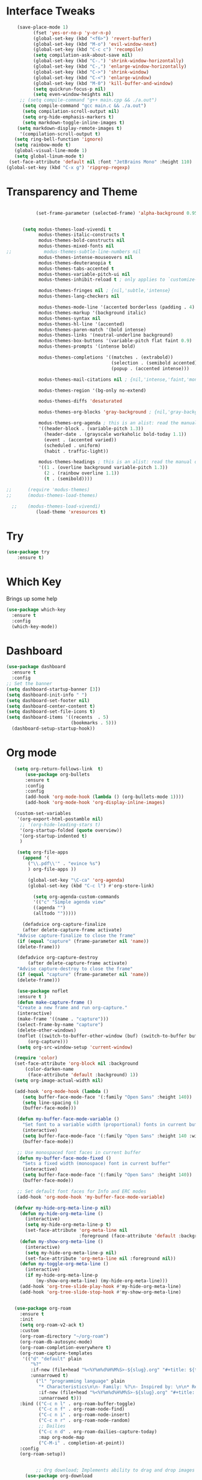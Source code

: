 #+STARTUP: overview
* Interface Tweaks
#+BEGIN_SRC emacs-lisp
     (save-place-mode 1)
           (fset 'yes-or-no-p 'y-or-n-p)
           (global-set-key (kbd "<f6>") 'revert-buffer)
           (global-set-key (kbd "M-o") 'evil-window-next)
           (global-set-key (kbd "C-c c") 'recompile)
           (setq compilation-ask-about-save nil)
           (global-set-key (kbd "C-.") 'shrink-window-horizontally)
           (global-set-key (kbd "C-,") 'enlarge-window-horizontally)
           (global-set-key (kbd "C->") 'shrink-window)
           (global-set-key (kbd "C-<") 'enlarge-window)
           (global-set-key (kbd "M-0") 'kill-buffer-and-window)
           (setq quickrun-focus-p nil)
           (setq even-window-heights nil)
      ;; (setq compile-command "g++ main.cpp && ./a.out")
       (setq compile-command "gcc main.c && ./a.out")
       (setq compilation-scroll-output nil)
       (setq org-hide-emphasis-markers t)
       (setq markdown-toggle-inline-images t)
     (setq markdown-display-remote-images t)
      '(compilation-scroll-output t)
    (setq ring-bell-function 'ignore)
    (setq rainbow-mode t)
    (global-visual-line-mode 1)
    (setq global-linum-mode t)
  (set-face-attribute 'default nil :font "JetBrains Mono" :height 110)
 (global-set-key (kbd "C-x g") 'ripgrep-regexp)
#+END_SRC
* Transparency and Theme
#+BEGIN_SRC emacs-lisp

           (set-frame-parameter (selected-frame) 'alpha-background 0.95)


      (setq modus-themes-load-vivendi t
            modus-themes-italic-constructs t
            modus-themes-bold-constructs nil
            modus-themes-mixed-fonts nil
;;            modus-themes-subtle-line-numbers nil
            modus-themes-intense-mouseovers nil
            modus-themes-deuteranopia t
            modus-themes-tabs-accented t
            modus-themes-variable-pitch-ui nil
            modus-themes-inhibit-reload t ; only applies to `customize-set-variable' and related

            modus-themes-fringes nil ; {nil,'subtle,'intense}
            modus-themes-lang-checkers nil

            modus-themes-mode-line '(accented borderless (padding . 4) (height . 0.9))         
            modus-themes-markup '(background italic)
            modus-themes-syntax nil
            modus-themes-hl-line '(accented)
            modus-themes-paren-match '(bold intense)
            modus-themes-links '(neutral-underline background)
            modus-themes-box-buttons '(variable-pitch flat faint 0.9)
            modus-themes-prompts '(intense bold)

            modus-themes-completions '((matches . (extrabold))
                                       (selection . (semibold accented))
                                       (popup . (accented intense)))

            modus-themes-mail-citations nil ; {nil,'intense,'faint,'monochrome}

            modus-themes-region '(bg-only no-extend)
          
            modus-themes-diffs 'desaturated

            modus-themes-org-blocks 'gray-background ; {nil,'gray-background,'tinted-background}

            modus-themes-org-agenda ; this is an alist: read the manual or its doc string
            '((header-block . (variable-pitch 1.3))
              (header-date . (grayscale workaholic bold-today 1.1))
              (event . (accented varied))
              (scheduled . uniform)
              (habit . traffic-light))

            modus-themes-headings ; this is an alist: read the manual or its doc string
            '((1 . (overline background variable-pitch 1.3))
              (2 . (rainbow overline 1.1))
              (t . (semibold))))

;;      (require 'modus-themes)
;;      (modus-themes-load-themes)

  ;;    (modus-themes-load-vivendi)
           (load-theme 'xresources t)

#+END_SRC

#+RESULTS:
: t
* Try
#+BEGIN_SRC emacs-lisp
(use-package try
	:ensure t)
#+END_SRC

* Which Key
  Brings up some help
  #+BEGIN_SRC emacs-lisp
  (use-package which-key
	:ensure t
	:config
	(which-key-mode))
  #+END_SRC
* Dashboard
#+BEGIN_SRC emacs-lisp
(use-package dashboard
  :ensure t
  :config
;; Set the banner
(setq dashboard-startup-banner [3])
(setq dashboard-init-info " ")
(setq dashboard-set-footer nil)
(setq dashboard-center-content t)
(setq dashboard-set-file-icons t)
(setq dashboard-items '((recents  . 5)
                        (bookmarks . 5)))
  (dashboard-setup-startup-hook))
 #+end_src
* Org mode
  #+BEGIN_SRC emacs-lisp
    (setq org-return-follows-link  t)
        (use-package org-bullets
        :ensure t
        :config
        :config
        (add-hook 'org-mode-hook (lambda () (org-bullets-mode 1))))
        (add-hook 'org-mode-hook 'org-display-inline-images)

    (custom-set-variables
     '(org-export-html-postamble nil)
      ;; '(org-hide-leading-stars t)
      '(org-startup-folded (quote overview))
      '(org-startup-indented t)
      )

     (setq org-file-apps
       (append '(
         ("\\.pdf\\'" . "evince %s")
         ) org-file-apps ))

         (global-set-key "\C-ca" 'org-agenda)
         (global-set-key (kbd "C-c l") #'org-store-link)

           (setq org-agenda-custom-commands
           '(("c" "Simple agenda view"
           ((agenda "")
           (alltodo "")))))

       (defadvice org-capture-finalize
       (after delete-capture-frame activate)
     "Advise capture-finalize to close the frame"
     (if (equal "capture" (frame-parameter nil 'name))
     (delete-frame)))

     (defadvice org-capture-destroy
         (after delete-capture-frame activate)
     "Advise capture-destroy to close the frame"
     (if (equal "capture" (frame-parameter nil 'name))
     (delete-frame)))

     (use-package noflet
     :ensure t )
     (defun make-capture-frame ()
     "Create a new frame and run org-capture."
     (interactive)
     (make-frame '((name . "capture")))
     (select-frame-by-name "capture")
     (delete-other-windows)
     (noflet ((switch-to-buffer-other-window (buf) (switch-to-buffer buf)))
         (org-capture)))
     (setq org-src-window-setup 'current-window)

    (require 'color)
    (set-face-attribute 'org-block nil :background
        (color-darken-name
         (face-attribute 'default :background) 1))
    (setq org-image-actual-width nil)

    (add-hook 'org-mode-hook (lambda ()
       (setq buffer-face-mode-face '(:family "Open Sans" :height 140))
       (setq line-spacing 6)
       (buffer-face-mode)))

     (defun my-buffer-face-mode-variable ()
       "Set font to a variable width (proportional) fonts in current buffer"
       (interactive)
       (setq buffer-face-mode-face '(:family "Open Sans" :height 140 :width semi-condensed))
       (buffer-face-mode))

     ;; Use monospaced font faces in current buffer
     (defun my-buffer-face-mode-fixed ()
       "Sets a fixed width (monospace) font in current buffer"
       (interactive)
       (setq buffer-face-mode-face '(:family "Open Sans" :height 140))
       (buffer-face-mode))

     ;; Set default font faces for Info and ERC modes
     (add-hook 'org-mode-hook 'my-buffer-face-mode-variable)

    (defvar my-hide-org-meta-line-p nil)
      (defun my-hide-org-meta-line ()
        (interactive)
        (setq my-hide-org-meta-line-p t)
        (set-face-attribute 'org-meta-line nil
                            :foreground (face-attribute 'default :background)))
      (defun my-show-org-meta-line ()
        (interactive)
        (setq my-hide-org-meta-line-p nil)
        (set-face-attribute 'org-meta-line nil :foreground nil))
      (defun my-toggle-org-meta-line ()
        (interactive)
        (if my-hide-org-meta-line-p
            (my-show-org-meta-line) (my-hide-org-meta-line)))
      (add-hook 'org-tree-slide-play-hook #'my-hide-org-meta-line)
      (add-hook 'org-tree-slide-stop-hook #'my-show-org-meta-line)


    (use-package org-roam
      :ensure t
      :init
      (setq org-roam-v2-ack t)
      :custom
      (org-roam-directory "~/org-roam")
      (org-roam-db-autosync-mode)
      (org-roam-completion-everywhere t)
      (org-roam-capture-templates
       '(("d" "default" plain
          "%?"
          :if-new (file+head "%<%Y%m%d%H%M%S>-${slug}.org" "#+title: ${title}\n")
          :unnarrowed t)
            ("l" "programming language" plain
             "* Characteristics\n\n- Family: %?\n- Inspired by: \n\n* Reference:\n\n"
             :if-new (file+head "%<%Y%m%d%H%M%S>-${slug}.org" "#+title: ${title}\n")
             :unnarrowed t)))         
      :bind (("C-c n l" . org-roam-buffer-toggle)
             ("C-c n f" . org-roam-node-find)             
             ("C-c n i" . org-roam-node-insert)
             ("C-c n r" . org-roam-node-random)                     
             ;; Dailies
             ("C-c n d" . org-roam-dailies-capture-today)
             :map org-mode-map
             ("C-M-i" . completion-at-point))
      :config
      (org-roam-setup))


            ;; Org download; Implements ability to drag and drop images into org-mode.
        (use-package org-download
          :ensure t
          :config
          ;; Add support to dired
          (add-hook 'dired-mode-hook 'org-download-enable)
          ;; org-download default directory
           (setq-default org-download-image-dir "~/.emacs.d/images")
          (setq org-download-image-html-width '320))


     ; (use-package mixed-pitch
     ;   :hook
     ;   (org-mode . mixed-pitch-mode)
     ;   :config
     ;   (set-face-attribute 'default nil :font "Open Sans"  :height 140)
     ;   (set-face-attribute 'fixed-pitch nil :font "Open Sans")
     ;   (set-face-attribute 'variable-pitch nil :font "Open Sans"))
     ;;  (add-hook 'mixed-pitch-mode-hook #'solaire-mode-reset)



 (setq org-agenda-files '("~/org-roam"))

  #+END_SRC

  #+RESULTS:
  : make-capture-frame
* Ace windows/buffer-move for easy window switching
  #+BEGIN_SRC emacs-lisp
    (use-package ace-window
    :ensure t
    :init
    (progn
    (global-set-key (kbd "C-x o") 'ace-window)
      (custom-set-faces
       '(aw-leading-char-face
         ((t (:inherit ace-jump-face-foreground :height 3.0)))))
      ))

    (use-package buffer-move
      :bind (
         ("<C-S-left>" . buf-move-left)
         ("<C-S-down>" . buf-move-down)
         ("<C-S-up>" . buf-move-up)
         ("<C-S-right>" . buf-move-right))
    )

  #+END_SRC

* Swiper / Ivy / Counsel / Smex
  Swiper gives us a really efficient incremental search with regular expressions
  and Ivy / Counsel replace a lot of ido or helms completion functionality
  #+BEGIN_SRC emacs-lisp

             (use-package counsel
          :ensure t
            :bind
            (("M-y" . counsel-yank-pop)
             :map ivy-minibuffer-map
             ("M-y" . ivy-next-line)))


            (use-package ivy
            :ensure t
            :diminish (ivy-mode)
            :bind (("C-x b" . ivy-switch-buffer))
            :config
            (ivy-mode 1)
            (setq ivy-use-virtual-buffers t)
            (setq ivy-display-style 'fancy))


            (use-package swiper
            :ensure t
            :bind (("C-s" . swiper)
                   ("C-r" . swiper)
                   ("C-c C-r" . ivy-resume)
                   ("C-x C-f" . counsel-find-file))
            :config
            (progn
              (ivy-mode 1)
              (setq ivy-use-virtual-buffers t)
              (setq ivy-display-style 'fancy)
              (define-key read-expression-map (kbd "C-r") 'counsel-expression-history)
              ))


        (use-package smex
          :ensure t
          :config
          (global-set-key (kbd "M-x") 'helm-smex)
        (global-set-key (kbd "M-X") 'smex-major-mode-commands))

    (global-set-key (kbd "C-x C-f") #'helm-find-files)
    (helm-mode 1)

  #+END_SRC

* Avy - navigate by searching for a letter on the screen and jumping to it
  #+BEGIN_SRC emacs-lisp
  (use-package avy
  :ensure t
  :bind ("M-s" . avy-goto-word-1)) ;; changed from char as per jcs
  #+END_SRC
* Flycheck
  #+BEGIN_SRC emacs-lisp
    (use-package flycheck
      :ensure t
      :init
      (global-flycheck-mode t))

  #+END_SRC
* Yasnippet
  #+BEGIN_SRC emacs-lisp
    (use-package yasnippet
      :ensure t
      :init
        (yas-global-mode 1))

  #+END_SRC
* Undo Tree
  #+BEGIN_SRC emacs-lisp
    (use-package undo-tree
      :ensure t
      :config
      :init
      (global-undo-tree-mode 1)
      (global-set-key (kbd "C-u") 'undo-tree-visualizer-toggle-timestamps)
      (global-undo-tree-mode))

  #+END_SRC
* Misc packages
  #+BEGIN_SRC emacs-lisp

      ; Highlights the current cursor line
      (global-hl-line-mode t)
      (set-face-background hl-line-face "gray13")
      (set-face-background 'hl-line "grey13")
      ; flashes the cursor's line when you scroll
      (use-package beacon
      :ensure t
      :config
      (beacon-mode 1)
      )
  
      ; expand the marked region in semantic increments (negative prefix to reduce region)
      (use-package expand-region
      :ensure t
      :config
      (global-set-key (kbd "C-=") 'er/expand-region))

    (setq save-interprogram-paste-before-kill t)

    (global-auto-revert-mode 1) ;; you might not want this
    (setq auto-revert-verbose nil) ;; or this
    (global-set-key (kbd "<f6>") 'revert-buffer)

    (require 'org-tempo)
  
  #+END_SRC
  
* iedit and narrow / widen dwim

  #+BEGIN_SRC emacs-lisp
  ; mark and edit all copies of the marked region simultaniously.
  (use-package iedit
  :ensure t)
  
  ; if you're windened, narrow to the region, if you're narrowed, widen
  ; bound to C-x n
  (defun narrow-or-widen-dwim (p)
  "If the buffer is narrowed, it widens. Otherwise, it narrows intelligently.
  Intelligently means: region, org-src-block, org-subtree, or defun,
  whichever applies first.
  Narrowing to org-src-block actually calls `org-edit-src-code'.
  
  With prefix P, don't widen, just narrow even if buffer is already
  narrowed."
  (interactive "P")
  (declare (interactive-only))
  (cond ((and (buffer-narrowed-p) (not p)) (widen))
  ((region-active-p)
  (narrow-to-region (region-beginning) (region-end)))
  ((derived-mode-p 'org-mode)
  ;; `org-edit-src-code' is not a real narrowing command.
  ;; Remove this first conditional if you don't want it.
  (cond ((ignore-errors (org-edit-src-code))
  (delete-other-windows))
  ((org-at-block-p)
  (org-narrow-to-block))
  (t (org-narrow-to-subtree))))
  (t (narrow-to-defun))))
  
  ;; (define-key endless/toggle-map "n" #'narrow-or-widen-dwim)
  ;; This line actually replaces Emacs' entire narrowing keymap, that's
  ;; how much I like this command. Only copy it if that's what you want.
;;  (define-key ctl-x-map "n" #'narrow-or-widen-dwim)
;; (require 'cl)
  #+END_SRC


  #+RESULTS:
  : narrow-or-widen-dwim

* Web Mode
#+BEGIN_SRC emacs-lisp
  (use-package web-mode
    :ensure t
    :config
	 (add-to-list 'auto-mode-alist '("\\.html?\\'" . web-mode))
	 (setq web-mode-engines-alist
	       '(("django"    . "\\.html\\'")))
	 (setq web-mode-ac-sources-alist
	       '(("css" . (ac-source-css-property))
		 ("html" . (ac-source-words-in-buffer ac-source-abbrev))))
(setq web-mode-enable-auto-closing t))
(setq web-mode-enable-auto-quoting t) ; this fixes the quote problem I mentioned


#+END_SRC

#+RESULTS:
: t

* Hydra
#+BEGIN_SRC emacs-lisp
  (use-package hydra
    :ensure hydra
    :init
    (global-set-key
    (kbd "C-x t")
	    (defhydra toggle (:color blue)
	      "toggle"
	      ("a" abbrev-mode "abbrev")
	      ("s" flyspell-mode "flyspell")
	      ("d" toggle-debug-on-error "debug")
	      ("c" fci-mode "fCi")
	      ("f" auto-fill-mode "fill")
	      ("t" toggle-truncate-lines "truncate")
	      ("w" whitespace-mode "whitespace")
	      ("q" nil "cancel")))
    (global-set-key
     (kbd "C-x j")
     (defhydra gotoline
       ( :pre (linum-mode 1)
	      :post (linum-mode -1))
       "goto"
       ("t" (lambda () (interactive)(move-to-window-line-top-bottom 0)) "top")
       ("b" (lambda () (interactive)(move-to-window-line-top-bottom -1)) "bottom")
       ("m" (lambda () (interactive)(move-to-window-line-top-bottom)) "middle")
       ("e" (lambda () (interactive)(end-of-buffer)) "end")
       ("c" recenter-top-bottom "recenter")
       ("n" next-line "down")
       ("p" (lambda () (interactive) (forward-line -1))  "up")
       ("g" goto-line "goto-line")
       ))
    (global-set-key
     (kbd "C-c t")
     (defhydra hydra-global-org (:color blue)
       "Org"
       ("t" org-timer-start "Start Timer")
       ("s" org-timer-stop "Stop Timer")
       ("r" org-timer-set-timer "Set Timer") ; This one requires you be in an orgmode doc, as it sets the timer for the header
       ("p" org-timer "Print Timer") ; output timer value to buffer
       ("w" (org-clock-in '(4)) "Clock-In") ; used with (org-clock-persistence-insinuate) (setq org-clock-persist t)
       ("o" org-clock-out "Clock-Out") ; you might also want (setq org-log-note-clock-out t)
       ("j" org-clock-goto "Clock Goto") ; global visit the clocked task
       ("c" org-capture "Capture") ; Don't forget to define the captures you want http://orgmode.org/manual/Capture.html
	     ("l" (or )rg-capture-goto-last-stored "Last Capture"))

     ))
#+END_SRC

#+RESULTS:

;;* c++
;;#+begin_src emacs-lisp
;;  (use-package ggtags
;;    :ensure t
;;    :config
;;    (add-hook 'c-mode-common-hook
;;              (lambda ()
;;                (when (derived-mode-p 'c-mode 'c++-mode)
;;                  (ggtags-mode 1)))))
;;
;;#+end_src

#+RESULTS:
: t

* IBUFFER
#+BEGIN_SRC emacs-lisp
(global-set-key (kbd "C-x C-b") 'ibuffer)
 (setq ibuffer-saved-filter-groups
	(quote (("default"
		 ("dired" (mode . dired-mode))
		 ("org" (name . "^.*org$"))
	       
		 ("web" (or (mode . web-mode) (mode . js2-mode)))
		 ("shell" (or (mode . eshell-mode) (mode . shell-mode)))
		 ("mu4e" (or

                (mode . mu4e-compose-mode)
                (name . "\*mu4e\*")
                ))
		 ("programming" (or
				 (mode . python-mode)
				 (mode . c++-mode)))
		 ("emacs" (or
			   (name . "^\\*scratch\\*$")
			   (name . "^\\*Messages\\*$")))
		 ))))
 (add-hook 'ibuffer-mode-hook
	    (lambda ()
	      (ibuffer-auto-mode 1)
	      (ibuffer-switch-to-saved-filter-groups "default")))

 ;; don't show these
					  ;(add-to-list 'ibuffer-never-show-predicates "zowie")
 ;; Don't show filter groups if there are no buffers in that group
 (setq ibuffer-show-empty-filter-groups nil)

 ;; Don't ask for confirmation to delete marked buffers
 (setq ibuffer-expert t)

#+END_SRC emacs-lisp

* Emmet mode
#+BEGIN_SRC emacs-lisp
  (use-package emmet-mode
  :ensure t
  :config
  (add-hook 'sgml-mode-hook 'emmet-mode) ;; Auto-start on any markup modes
  (add-hook 'web-mode-hook 'emmet-mode) ;; Auto-start on any markup modes
  (add-hook 'css-mode-hook  'emmet-mode) ;; enable Emmet's css abbreviation.
  )

#+END_SRC

#+RESULTS:
: t

* Treemacs
#+BEGIN_SRC emacs-lisp
  (use-package treemacs
    :ensure t
    :defer t
    :config
    (progn

      (setq treemacs-follow-after-init          t
            treemacs-width                      25
            treemacs-indentation                2
            treemacs-git-integration            t
            treemacs-collapse-dirs              3
            treemacs-silent-refresh             nil
            treemacs-change-root-without-asking nil
            treemacs-sorting                    'alphabetic-desc
            treemacs-show-hidden-files          t
            treemacs-never-persist              nil
            treemacs-is-never-other-window      nil
            treemacs-goto-tag-strategy          'refetch-index)

      (treemacs-follow-mode t)
      (treemacs-filewatch-mode t))
    :bind
    (:map global-map
          ([f9]        . treemacs)
;;          ("M-0"       . treemacs-select-window)
        ))
  (use-package treemacs-projectile
    :defer t
    :ensure t
    :config
    (setq treemacs-header-function #'treemacs-projectile-create-header)
)

#+END_SRC
#+RESULTS:

* auto-yasnippet
;;#+begin_src emacs-lisp
;;    (use-package auto-yasnippet
;;      (yas-global-mode 1)
;;      :ensure t)
#+end_src

#+RESULTS:
* LSP
#+BEGIN_SRC emacs-lisp
    (use-package lsp-mode
      :ensure t
      :config
      :commands lsp
      :custom
     ;; :require lsp-mode
      (lsp-auto-guess-root nil)
      (setq lsp t)
      (lsp-prefer-flymake nil) ; Use flycheck instead of flymake
      :bind (:map lsp-mode-map ("C-c C-f" . lsp-format-buffer))
      :hook ((python-mode c-mode java-mode c++-mode php-mode) . lsp))
    (add-hook 'prog-mode-hool #'lsp)


  ;; Setup for Python development
  
  (use-package python-mode
  :ensure t
  :hook (python-mode . lsp-deferred)
  :custom
  (python-shell-interpreter "python3")
  (dap-python-executable "python3")
  ;;(dap-python-debugger 'debugpy)
  :config
  (require 'dap-python))



  (use-package lsp-ui
    :ensure t
    ;; gets started by lsp-mode
    :commands lsp-ui-mode
    :config
    ;; display information about symbols on the current line as we type?
    (setq lsp-ui-sideline-enable t)
    ;; indicate if lsp-ui-doc should be rendered on hover at every symbol. if nil
    ;; `(lsp-ui-doc-show)` can still be used to open the docs for a symbol.
    (setq lsp-ui-doc-enable nil) ;; set to t to automatically show documentation on keyboard cursor position
    (setq lsp-ui-doc-max-width 70)
    (setq lsp-ui-doc-max-height 10)
    (setq lsp-ui-doc-delay 0.0)
    (setq lsp-ui-doc-position 'at-point)
    ;; disaply doc in a WebKit widget?
    (setq lsp-ui-doc-use-webkit nil)
    ;; enable lsp-ui-peek feature: M-x lsp-ui-peek-find-{references,definitions}
    (setq lsp-ui-peek-enable t)
    ;; show peek view even if there is only one candidate
    (setq lsp-ui-peek-always-show t)
    (setq lsp-ui-doc-show-with-cursor t)
    ;; lsp-ui specific keybindings
    (define-key lsp-mode-map (kbd "C-c p d") #'lsp-ui-peek-find-definitions)
    (define-key lsp-mode-map (kbd "C-c p r") #'lsp-ui-peek-find-references)
    (define-key lsp-mode-map (kbd "C-c z")   #'lsp-ui-doc-focus-frame)
    )

#+END_SRC

#+RESULTS:

* Company
#+BEGIN_SRC emacs-lisp
(use-package company
:ensure t
:config
(setq company-idle-delay 0)
(setq company-minimum-prefix-length 1)

(global-company-mode t)
)

#+END_SRC

#+RESULTS:
: t

* Functions

#+BEGIN_SRC emacs-lisp
  
    ;; font scaling
    (use-package default-text-scale
      :ensure t
     :config
      (global-set-key (kbd "C-M-=") 'default-text-scale-increase)
      (global-set-key (kbd "C-M--") 'default-text-scale-decrease))

#+END_SRC

#+RESULTS:
: t

* Dap mode
#+BEGIN_SRC emacs-lisp
  ;;  (use-package dap-mode
  ;;    :ensure t
  ;;    :after (lsp-mode)
  ;;    :functions dap-hydra/nil
  ;;    :config
  ;;    :bind (:map lsp-mode-map
  ;;           ("<f5>" . dap-debug)
  ;;           ("M-<f5>" . dap-hydra))
  ;;    :hook ((dap-mode . dap-ui-mode)
  ;;      (dap-session-created . (lambda (&_rest) (dap-hydra)))
  ;;      (dap-terminated . (lambda (&_rest) (dap-hydra/nil)))))


  (use-package dap-mode
  ;; Uncomment the config below if you want all UI panes to be hidden by default!
  ;; :custom
  ;; (lsp-enable-dap-auto-configure nil)
  ;; :config
  ;; (dap-ui-mode 1)

  :config
  ;; Set up Node debugging
  (require 'dap-node)
  (dap-node-setup) ;; Automatically installs Node debug adapter if needed

  ;; Bind `C-c l d` to `dap-hydra` for easy access
  (general-define-key
    :keymaps 'lsp-mode-map
    :prefix lsp-keymap-prefix
    "d" '(dap-hydra t :wk "debugger")))
  (require 'dap-python)


  (dap-register-debug-template "My App"
  (list :type "python"
        :args "-i"
        :cwd nil
        :env '(("DEBUG" . "1"))
        :target-module (expand-file-name "~/src/myapp/.env/bin/myapp")
        :request "launch"
        :name "My App"))



#+END_SRC

#+RESULTS:

* Helm
#+begin_src emacs-lisp
    (use-package helm-lsp)
  :ensure t
#+end_src

#+RESULTS:
: t

* ewal
#+begin_src emacs-lisp

   (use-package ewal
      :init
      (setq ewal-use-built-in-always-p nil
            ewal-use-built-in-on-failure-p t
            ewal-built-in-palette "sexy-material"))

#+end_src

#+RESULTS:
: t


#+begin_src emacs-lisp
  (setq lsp-java-autobuild-enabled t)

#+end_src

* Set Emacs backup/undo/autosave folder
#+begin_src emacs-lisp
  (setq backup-directory-alist '(("" . "~/.emacs.d/cache/backup/")))
  (setq undo-tree-history-directory-alist '(("." . "~/.emacs.d/cache/undo/")))
  (setq auto-save-file-name-transforms `((".*" "~/.emacs.d/cache/autosave/" t)))
#+end_src
* PHP
#+begin_src emacs-lisp
;  (use-package 'flymake-php
;  :ensure t
;  :config)
  (add-hook 'php-mode-hook 'flymake-php-load)

  (add-hook 'php-mode-hook
            '(lambda ()
              ; (auto-complete-mode t)
               (require 'ac-php)
               (setq ac-sources '(ac-source-php))
               (yas-global-mode 1)

               (define-key php-mode-map (kbd "C-]")
                 'ac-php-find-symbol-at-point)
               (define-key php-mode-map (kbd "C-t")
                 'ac-php-location-stack-back)))




#+end_src
* Multi-web mode
#+begin_src emacs-lisp
    (require 'multi-web-mode)
  (setq mweb-default-major-mode 'html-mode)
  (setq mweb-tags
    '((php-mode "<\\?php\\|<\\? \\|<\\?=" "\\?>")
      (js-mode  "<script[^>]*>" "</script>")
      (css-mode "<style[^>]*>" "</style>")))
  (setq mweb-filename-extensions '("php" "htm" "html" "ctp"
                                   "phtml" "php4" "php5"))
#+end_src

* Rust
#+begin_src emacs-lisp
  (add-hook 'rust-mode-hook
          (lambda () (setq indent-tabs-mode nil)))

  (setq rust-format-on-save t)

  (add-hook 'rust-mode-hook
          (lambda () (prettify-symbols-mode)))

;; (define-key rust-mode (kbd "C-c C-c") 'rust-run)

#+end_src
* EAF
#+BEGIN_SRC emacs-lisp
      (use-package eaf
        :load-path "~/.emacs.d/site-lisp/emacs-application-framework"
        :custom
        ; See https://github.com/emacs-eaf/emacs-application-framework/wiki/Customization
        (eaf-browser-continue-where-left-off t)
        (eaf-browser-enable-adblocker t)
        (browse-url-browser-function 'eaf-open-browser)
        (defalias 'browse-web #'eaf-open-browser)
        (eaf-bind-key scroll_up "C-n" eaf-pdf-viewer-keybinding)
        (eaf-bind-key scroll_down "C-p" eaf-pdf-viewer-keybinding)
        (eaf-bind-key take_photo "p" eaf-camera-keybinding)
        (eaf-bind-key nil "M-q" eaf-browser-keybinding)) ;; unbind, see more in the Wiki
        :config
        (require 'eaf-browser)
(require 'eaf-terminal)
(require 'eaf-system-monitor)
(require 'eaf-git)
(require 'eaf-markdown-previewer)
(require 'eaf-music-player)
(require 'eaf-image-viewer)
(require 'eaf-video-player)
(require 'eaf-file-sender)
(require 'eaf-file-manager)
(require 'eaf-rss-reader)
(require 'eaf-file-browser)
(require 'eaf-pdf-viewer)
(require 'eaf-netease-cloud-music)
(require 'eaf-org-previewer)

#+END_SRC
* Other stuff
#+BEGIN_SRC emacs-lisp
     (set-background-color "black")
                (load-theme 'xresources t)
                (load-theme 'xresources t)
                (load-theme 'xresources t)
     (defun my-set-background-color (&optional frame)
     "Set custom background color."
     (with-selected-frame (or frame (selected-frame))
       (set-background-color "black")))

   ;; Run later, for client frames...
   (add-hook 'after-make-frame-functions 'my-set-background-color)
   ;; ...and now, for the initial frame.
   (my-set-background-color)

   (setq redisplay-dont-pause t
   scroll-margin 10
   scroll-step 1
   scroll-conservatively 1000
   scroll-preserve-screen-position 1)

  '(elcord-mode t nil (elcord))
  '(elcord-use-major-mode-as-main-icon t)

;  ; Autosave on lose focus
;  (add-hook 'focus-out-hook (lambda () (interactive) (save-some-buffers t)))

  #+END_SRC

* Dired
#+BEGIN_SRC emacs-lisp
       (use-package dired-sidebar
        :bind
        (:map global-map
              ([f8]        . dired-sidebar-jump-to-sidebar)
              ([C-f8]        . dired-sidebar-hide-sidebar)          
            )
                   :ensure t
        :config
         :init
                  (add-to-list 'load-path "~/")
         (add-hook 'dired-sidebar-mode-hook
                 (lambda ()
                   (unless (file-remote-p default-directory)
                     (auto-revert-mode))))
      ;;   (push 'toggle-window-split dired-sidebar-toggle-hidden-commands)
      ;; (push 'rotate-windows dired-sidebar-toggle-hidden-commands)

       (setq dired-sidebar-subtree-line-prefix "__")
    ;;   (setq dired-sidebar-theme 'icons)
       (setq dired-sidebar-use-term-integration t)
       (setq dired-sidebar-use-custom-font t)
            :config
       (require 'dired-sidebar))

#+END_SRC
* Evil
#+BEGIN_SRC emacs-lisp
    (setq evil-disable-insert-state-bindings t)
    (evil-mode 1)
    (define-key evil-normal-state-map (kbd "C-e") 'evil-end-of-line)
    (define-key evil-normal-state-map (kbd "C-a") 'evil-beginning-of-line)

    (define-key evil-visual-state-map (kbd "C-e") 'evil-end-of-line)
    (define-key evil-visual-state-map (kbd "C-a") 'evil-beginning-of-line)

    (define-key evil-normal-state-map (kbd "/") 'swiper)
    (define-key evil-visual-state-map (kbd "/") 'swiper)

    (define-key evil-motion-state-map (kbd "SPC") nil)
    (define-key evil-motion-state-map (kbd "RET") nil)
    (define-key evil-motion-state-map (kbd "TAB") nil)

    (define-key evil-motion-state-map (kbd "SPC")   #'lsp-ui-doc-show)
    (define-key evil-motion-state-map (kbd "S-SPC")   #'lsp-ui-doc-hide) ; "end show"

   (define-key evil-motion-state-map (kbd "C-.") 'shrink-window-horizontally)
   (define-key evil-normal-state-map (kbd "C-.") 'shrink-window-horizontally)
   (define-key evil-insert-state-map (kbd "C-.") 'shrink-window-horizontally)

   (define-key evil-motion-state-map (kbd "C-,") 'enlarge-window-horizontally)
   (define-key evil-insert-state-map (kbd "C-,") 'enlarge-window-horizontally)
   (define-key evil-normal-state-map (kbd "C-,") 'enlarge-window-horizontally)


    (global-linum-mode 1)

  (with-eval-after-load 'evil (evil-set-initial-state 'vterm-mode 'insert))

  #+END_SRC
* NASM Assember
#+BEGIN_SRC emacs-lisp
(require 'nasm-mode)
(add-to-list 'auto-mode-alist '("\\.\\(asm\\|s\\)$" . nasm-mode))
#+END_SRC
* ERC
#+BEGIN_SRC emacs-lisp
  (require 'erc-image)
  (add-to-list 'erc-modules 'image)
  (erc-update-modules)
#+END_SRC
* Vterm
#+BEGIN_SRC emacs-lisp
  (use-package vterm
       :config)

  (use-package vterm-toggle
       :config
  (global-set-key [M-f2] 'vterm-toggle-cd))

#+END_SRC
